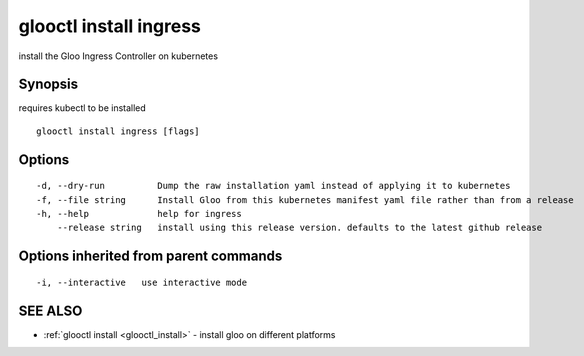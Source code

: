 .. _glooctl_install_ingress:

glooctl install ingress
-----------------------

install the Gloo Ingress Controller on kubernetes

Synopsis
~~~~~~~~


requires kubectl to be installed

::

  glooctl install ingress [flags]

Options
~~~~~~~

::

  -d, --dry-run          Dump the raw installation yaml instead of applying it to kubernetes
  -f, --file string      Install Gloo from this kubernetes manifest yaml file rather than from a release
  -h, --help             help for ingress
      --release string   install using this release version. defaults to the latest github release

Options inherited from parent commands
~~~~~~~~~~~~~~~~~~~~~~~~~~~~~~~~~~~~~~

::

  -i, --interactive   use interactive mode

SEE ALSO
~~~~~~~~

* :ref:`glooctl install <glooctl_install>` 	 - install gloo on different platforms

